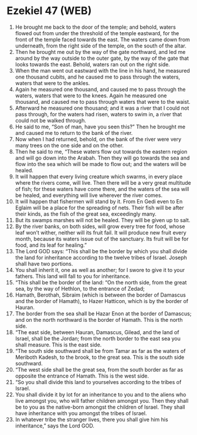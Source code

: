 * Ezekiel 47 (WEB)
:PROPERTIES:
:ID: WEB/26-EZE47
:END:

1. He brought me back to the door of the temple; and behold, waters flowed out from under the threshold of the temple eastward, for the front of the temple faced towards the east. The waters came down from underneath, from the right side of the temple, on the south of the altar.
2. Then he brought me out by the way of the gate northward, and led me around by the way outside to the outer gate, by the way of the gate that looks towards the east. Behold, waters ran out on the right side.
3. When the man went out eastward with the line in his hand, he measured one thousand cubits, and he caused me to pass through the waters, waters that were to the ankles.
4. Again he measured one thousand, and caused me to pass through the waters, waters that were to the knees. Again he measured one thousand, and caused me to pass through waters that were to the waist.
5. Afterward he measured one thousand; and it was a river that I could not pass through, for the waters had risen, waters to swim in, a river that could not be walked through.
6. He said to me, “Son of man, have you seen this?” Then he brought me and caused me to return to the bank of the river.
7. Now when I had returned, behold, on the bank of the river were very many trees on the one side and on the other.
8. Then he said to me, “These waters flow out towards the eastern region and will go down into the Arabah. Then they will go towards the sea and flow into the sea which will be made to flow out; and the waters will be healed.
9. It will happen that every living creature which swarms, in every place where the rivers come, will live. Then there will be a very great multitude of fish; for these waters have come there, and the waters of the sea will be healed, and everything will live wherever the river comes.
10. It will happen that fishermen will stand by it. From En Gedi even to En Eglaim will be a place for the spreading of nets. Their fish will be after their kinds, as the fish of the great sea, exceedingly many.
11. But its swamps marshes will not be healed. They will be given up to salt.
12. By the river banks, on both sides, will grow every tree for food, whose leaf won’t wither, neither will its fruit fail. It will produce new fruit every month, because its waters issue out of the sanctuary. Its fruit will be for food, and its leaf for healing.”
13. The Lord GOD says: “This shall be the border by which you shall divide the land for inheritance according to the twelve tribes of Israel. Joseph shall have two portions.
14. You shall inherit it, one as well as another; for I swore to give it to your fathers. This land will fall to you for inheritance.
15. “This shall be the border of the land: “On the north side, from the great sea, by the way of Hethlon, to the entrance of Zedad;
16. Hamath, Berothah, Sibraim (which is between the border of Damascus and the border of Hamath), to Hazer Hatticon, which is by the border of Hauran.
17. The border from the sea shall be Hazar Enon at the border of Damascus; and on the north northward is the border of Hamath. This is the north side.
18. “The east side, between Hauran, Damascus, Gilead, and the land of Israel, shall be the Jordan; from the north border to the east sea you shall measure. This is the east side.
19. “The south side southward shall be from Tamar as far as the waters of Meriboth Kadesh, to the brook, to the great sea. This is the south side southward.
20. “The west side shall be the great sea, from the south border as far as opposite the entrance of Hamath. This is the west side.
21. “So you shall divide this land to yourselves according to the tribes of Israel.
22. You shall divide it by lot for an inheritance to you and to the aliens who live amongst you, who will father children amongst you. Then they shall be to you as the native-born amongst the children of Israel. They shall have inheritance with you amongst the tribes of Israel.
23. In whatever tribe the stranger lives, there you shall give him his inheritance,” says the Lord GOD.
